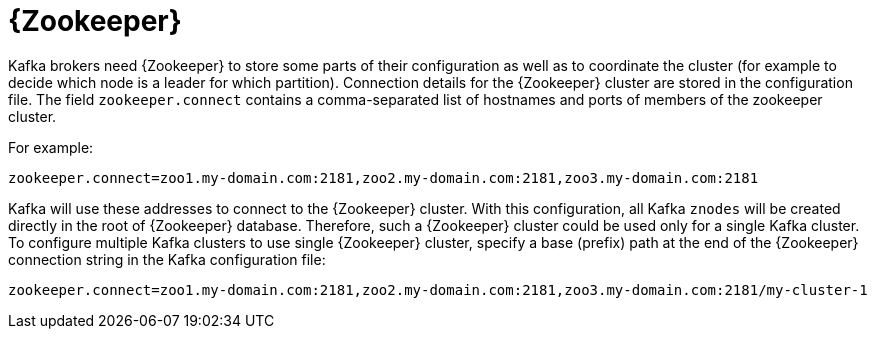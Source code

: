 // Module included in the following assemblies:
//
// assembly-configuring-kafka.adoc

[id='con-kafka-zookeeper-configuration-{context}']

= {Zookeeper}

Kafka brokers need {Zookeeper} to store some parts of their configuration as well as to coordinate the cluster (for example to decide which node is a leader for which partition).
Connection details for the {Zookeeper} cluster are stored in the configuration file.
The field `zookeeper.connect` contains a comma-separated list of hostnames and ports of members of the zookeeper cluster. 

For example:

[source,ini]
----
zookeeper.connect=zoo1.my-domain.com:2181,zoo2.my-domain.com:2181,zoo3.my-domain.com:2181
----

Kafka will use these addresses to connect to the {Zookeeper} cluster.
With this configuration, all Kafka `znodes` will be created directly in the root of {Zookeeper} database.
Therefore, such a {Zookeeper} cluster could be used only for a single Kafka cluster.
To configure multiple Kafka clusters to use single {Zookeeper} cluster, specify a base (prefix) path at the end of the {Zookeeper} connection string in the Kafka configuration file:

[source,ini]
----
zookeeper.connect=zoo1.my-domain.com:2181,zoo2.my-domain.com:2181,zoo3.my-domain.com:2181/my-cluster-1
----